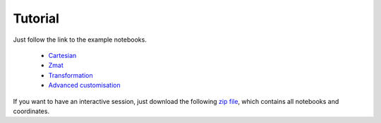 Tutorial
==================

Just follow the link to the example notebooks.


  * `Cartesian <http://nbviewer.jupyter.org/github/mcocdawc/chemcoord/blob/master/Tutorial/Cartesian.ipynb>`_
  * `Zmat <http://nbviewer.jupyter.org/github/mcocdawc/chemcoord/blob/master/Tutorial/Zmat.ipynb>`_
  * `Transformation <http://nbviewer.jupyter.org/github/mcocdawc/chemcoord/blob/master/Tutorial/Transformation.ipynb>`_
  * `Advanced customisation <http://nbviewer.jupyter.org/github/mcocdawc/chemcoord/blob/master/Tutorial/Advanced_customisation.ipynb>`_

If you want to have an interactive session, just download the following
`zip file <https://minhaskamal.github.io/DownGit/#/home?url=https:%2F%2Fgithub.com%2Fmcocdawc%2Fchemcoord%2Ftree%2Fmaster%2FTutorial>`_,
which contains all notebooks and coordinates.
